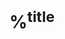 #+startup: latexpreview
#+filetags: :some:tags:

* %^{title}
:PROPERTIES:
:AUTHOR: %^{author}
:YEAR: %^{year}
:NOTER_DOCUMENT: %^{file}  
:NOTER_PAGE:               
:END:

